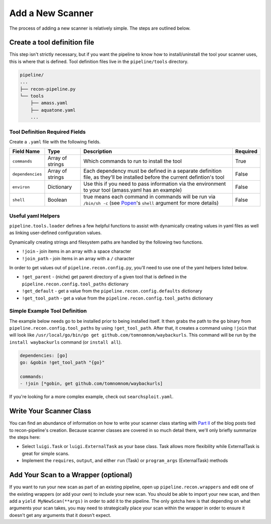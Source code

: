 .. _newscan-ref-label:

Add a New Scanner
=================

The process of adding a new scanner is relatively simple.  The steps are outlined below.

Create a tool definition file
-----------------------------

This step isn't strictly necessary, but if you want the pipeline to know how to install/uninstall the tool your scanner uses, this is where that is defined.  Tool definition files live in the ``pipeline/tools`` directory.

.. code-block:: console

    pipeline/
    ...
    ├── recon-pipeline.py
    └── tools
        ├── amass.yaml
        ├── aquatone.yaml
        ...

Tool Definition Required Fields
*******************************

Create a ``.yaml`` file with the following fields.

+------------------+------------------+------------------------------------------------------------------------------------------------------------------+----------+
|    Field Name    |       Type       |                                                    Description                                                   | Required |
+==================+==================+==================================================================================================================+==========+
| ``commands``     | Array of strings | Which commands to run to install the tool                                                                        | True     |
+------------------+------------------+------------------------------------------------------------------------------------------------------------------+----------+
| ``dependencies`` | Array of strings | Each dependency must be defined in a separate definition                                                         | False    |
|                  |                  | file, as they'll be installed before the current defintion's tool                                                |          |
+------------------+------------------+------------------------------------------------------------------------------------------------------------------+----------+
| ``environ``      | Dictionary       | Use this if you need to pass information via the                                                                 | False    |
|                  |                  | environment to your tool (amass.yaml has an example)                                                             |          |
+------------------+------------------+------------------------------------------------------------------------------------------------------------------+----------+
| ``shell``        | Boolean          | true means each command in commands will be run via                                                              | False    |
|                  |                  | ``/bin/sh -c`` (see `Popen <https://docs.python.org/3.7/library/subprocess.html#subprocess.Popen>`_'s ``shell``  |          |
|                  |                  | argument for more details)                                                                                       |          |
+------------------+------------------+------------------------------------------------------------------------------------------------------------------+----------+

Useful yaml Helpers
*******************

``pipeline.tools.loader`` defines a few helpful functions to assist with dynamically creating values in yaml files as well as linking user-defined configuration values.

Dynamically creating strings and filesystem paths are handled by the following two functions.

- ``!join`` - join items in an array with a space character
- ``!join_path`` - join items in an array with a ``/`` character

In order to get values out of ``pipeline.recon.config.py``, you'll need to use one of the yaml helpers listed below.

- ``!get_parent`` - (niche) get parent directory of a given tool that is defined in the ``pipeline.recon.config.tool_paths`` dictionary
- ``!get_default`` - get a value from the ``pipeline.recon.config.defaults`` dictionary
- ``!get_tool_path`` - get a value from the ``pipeline.recon.config.tool_paths`` dictionary

Simple Example Tool Definition
******************************

The example below needs go to be installed prior to being installed itself.  It then grabs the path to the ``go`` binary from ``pipeline.recon.config.tool_paths`` by using ``!get_tool_path``.  After that, it creates a command using ``!join`` that will look like ``/usr/local/go/bin/go get github.com/tomnomnom/waybackurls``.  This command will be run by the ``install waybackurls`` command (or ``install all``).

.. code-block:: yaml

    dependencies: [go]
    go: &gobin !get_tool_path "{go}"

    commands:
    - !join [*gobin, get github.com/tomnomnom/waybackurls]

If you're looking for a more complex example, check out ``searchsploit.yaml``.

Write Your Scanner Class
------------------------

You can find an abundance of information on how to write your scanner class starting with `Part II <https://epi052.gitlab.io/notes-to-self/blog/2019-09-02-how-to-build-an-automated-recon-pipeline-with-python-and-luigi-part-two/>`_ of the blog posts tied to recon-pipeline's creation.  Because scanner classes are covered in so much detail there, we'll only briefly summarize the steps here:

- Select ``luigi.Task`` or ``luigi.ExternalTask`` as your base class.  Task allows more flexibility while ExternalTask is great for simple scans.
- Implement the ``requires``, ``output``, and either ``run`` (Task) or ``program_args`` (ExternalTask) methods


Add Your Scan to a Wrapper (optional)
-------------------------------------

If you want to run your new scan as part of an existing pipeline, open up ``pipeline.recon.wrappers`` and edit one of the existing wrappers (or add your own) to include your new scan.  You should be able to import your new scan, and then add a ``yield MyNewScan(**args)`` in order to add it to the pipeline.  The only gotcha here is that depending on what arguments your scan takes, you may need to strategically place your scan within the wrapper in order to ensure it doesn't get any arguments that it doesn't expect.

